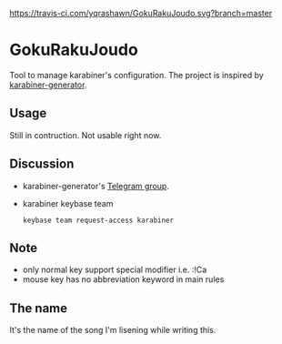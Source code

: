 [[https://travis-ci.com/yqrashawn/GokuRakuJoudo.svg?branch=master]]
* GokuRakuJoudo
Tool to manage karabiner's configuration. The project is inspired by
[[https://github.com/nikitavoloboev/karabiner-generator][karabiner-generator]]. 

** Usage
Still in contruction. Not usable right now.

** Discussion
- karabiner-generator's [[https://t.me/karabinermac][Telegram group]].
- karabiner keybase team
  #+begin_src shell
  keybase team request-access karabiner
  #+end_src
** Note
- only normal key support special modifier i.e. :!Ca
- mouse key has no abbreviation keyword in main rules

** The name
It's the name of the song I'm lisening while writing this.
